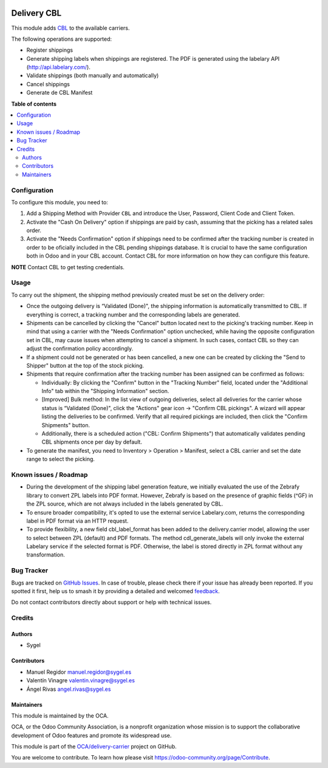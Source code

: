 .. image:: https://odoo-community.org/readme-banner-image
   :target: https://odoo-community.org/get-involved?utm_source=readme
   :alt: Odoo Community Association

============
Delivery CBL
============

.. 
   !!!!!!!!!!!!!!!!!!!!!!!!!!!!!!!!!!!!!!!!!!!!!!!!!!!!
   !! This file is generated by oca-gen-addon-readme !!
   !! changes will be overwritten.                   !!
   !!!!!!!!!!!!!!!!!!!!!!!!!!!!!!!!!!!!!!!!!!!!!!!!!!!!
   !! source digest: sha256:30ab49cd70622be624b11de2613b9601f6f4382cd7496431703ef0f065340536
   !!!!!!!!!!!!!!!!!!!!!!!!!!!!!!!!!!!!!!!!!!!!!!!!!!!!

.. |badge1| image:: https://img.shields.io/badge/maturity-Beta-yellow.png
    :target: https://odoo-community.org/page/development-status
    :alt: Beta
.. |badge2| image:: https://img.shields.io/badge/license-AGPL--3-blue.png
    :target: http://www.gnu.org/licenses/agpl-3.0-standalone.html
    :alt: License: AGPL-3
.. |badge3| image:: https://img.shields.io/badge/github-OCA%2Fdelivery--carrier-lightgray.png?logo=github
    :target: https://github.com/OCA/delivery-carrier/tree/17.0/delivery_cbl
    :alt: OCA/delivery-carrier
.. |badge4| image:: https://img.shields.io/badge/weblate-Translate%20me-F47D42.png
    :target: https://translation.odoo-community.org/projects/delivery-carrier-17-0/delivery-carrier-17-0-delivery_cbl
    :alt: Translate me on Weblate
.. |badge5| image:: https://img.shields.io/badge/runboat-Try%20me-875A7B.png
    :target: https://runboat.odoo-community.org/builds?repo=OCA/delivery-carrier&target_branch=17.0
    :alt: Try me on Runboat

|badge1| |badge2| |badge3| |badge4| |badge5|

This module adds `CBL <https://https://www.cbl-logistica.com/>`__ to the
available carriers.

The following operations are supported:

- Register shippings
- Generate shipping labels when shippings are registered. The PDF is
  generated using the labelary API (http://api.labelary.com/).
- Validate shippings (both manually and automatically)
- Cancel shippings
- Generate de CBL Manifest

**Table of contents**

.. contents::
   :local:

Configuration
=============

To configure this module, you need to:

1. Add a Shipping Method with Provider ``CBL`` and introduce the User,
   Password, Client Code and Client Token.
2. Activate the "Cash On Delivery" option if shippings are paid by cash,
   assuming that the picking has a related sales order.
3. Activate the "Needs Confirmation" option if shippings need to be
   confirmed after the tracking number is created in order to be
   oficially included in the CBL pending shippings database. It is
   crucial to have the same configuration both in Odoo and in your CBL
   account. Contact CBL for more information on how they can configure
   this feature.

**NOTE** Contact CBL to get testing credentials.

Usage
=====

To carry out the shipment, the shipping method previously created must
be set on the delivery order:

- Once the outgoing delivery is “Validated (Done)", the shipping
  information is automatically transmitted to CBL. If everything is
  correct, a tracking number and the corresponding labels are generated.
- Shipments can be cancelled by clicking the "Cancel" button located
  next to the picking's tracking number. Keep in mind that using a
  carrier with the "Needs Confirmation" option unchecked, while having
  the opposite configuration set in CBL, may cause issues when
  attempting to cancel a shipment. In such cases, contact CBL so they
  can adjust the confirmation policy accordingly.
- If a shipment could not be generated or has been cancelled, a new one
  can be created by clicking the "Send to Shipper" button at the top of
  the stock picking.
- Shipments that require confirmation after the tracking number has been
  assigned can be confirmed as follows:

  - Individually: By clicking the "Confirm" button in the "Tracking
    Number" field, located under the "Additional Info" tab within the
    "Shipping Information" section.
  - [Improved] Bulk method: In the list view of outgoing deliveries,
    select all deliveries for the carrier whose status is “Validated
    (Done)", click the "Actions" gear icon → "Confirm CBL pickings". A
    wizard will appear listing the deliveries to be confirmed. Verify
    that all required pickings are included, then click the "Confirm
    Shipments" button.
  - Additionally, there is a scheduled action ("CBL: Confirm Shipments")
    that automatically validates pending CBL shipments once per day by
    default.

- To generate the manifest, you need to Inventory > Operation >
  Manifest, select a CBL carrier and set the date range to select the
  picking.

Known issues / Roadmap
======================

- During the development of the shipping label generation feature, we
  initially evaluated the use of the Zebrafy library to convert ZPL
  labels into PDF format. However, Zebrafy is based on the presence of
  graphic fields (^GF) in the ZPL source, which are not always included
  in the labels generated by CBL.
- To ensure broader compatibility, it's opted to use the external
  service Labelary.com, returns the corresponding label in PDF format
  via an HTTP request.
- To provide flexibility, a new field cbl_label_format has been added to
  the delivery.carrier model, allowing the user to select between ZPL
  (default) and PDF formats. The method cdl_generate_labels will only
  invoke the external Labelary service if the selected format is PDF.
  Otherwise, the label is stored directly in ZPL format without any
  transformation.

Bug Tracker
===========

Bugs are tracked on `GitHub Issues <https://github.com/OCA/delivery-carrier/issues>`_.
In case of trouble, please check there if your issue has already been reported.
If you spotted it first, help us to smash it by providing a detailed and welcomed
`feedback <https://github.com/OCA/delivery-carrier/issues/new?body=module:%20delivery_cbl%0Aversion:%2017.0%0A%0A**Steps%20to%20reproduce**%0A-%20...%0A%0A**Current%20behavior**%0A%0A**Expected%20behavior**>`_.

Do not contact contributors directly about support or help with technical issues.

Credits
=======

Authors
-------

* Sygel

Contributors
------------

- Manuel Regidor manuel.regidor@sygel.es
- Valentín Vinagre valentin.vinagre@sygel.es
- Ángel Rivas angel.rivas@sygel.es

Maintainers
-----------

This module is maintained by the OCA.

.. image:: https://odoo-community.org/logo.png
   :alt: Odoo Community Association
   :target: https://odoo-community.org

OCA, or the Odoo Community Association, is a nonprofit organization whose
mission is to support the collaborative development of Odoo features and
promote its widespread use.

This module is part of the `OCA/delivery-carrier <https://github.com/OCA/delivery-carrier/tree/17.0/delivery_cbl>`_ project on GitHub.

You are welcome to contribute. To learn how please visit https://odoo-community.org/page/Contribute.
